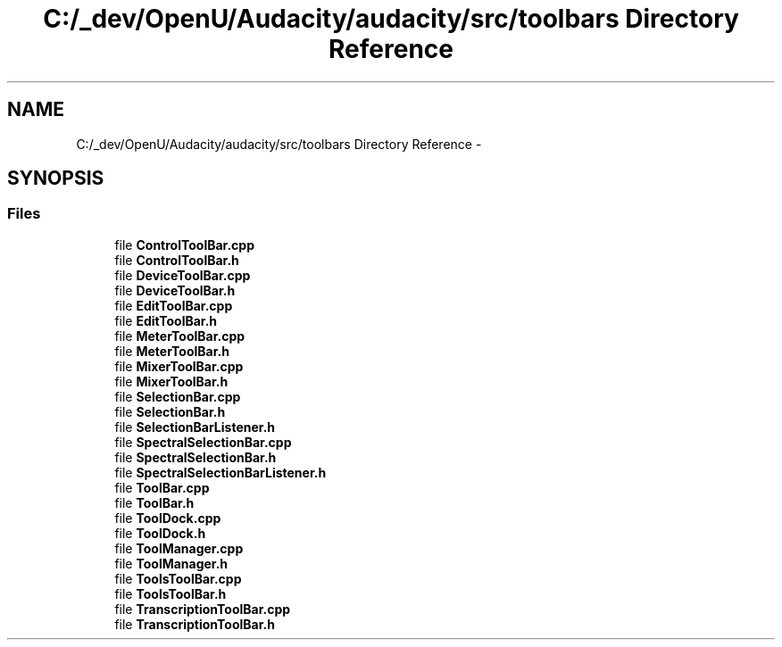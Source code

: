 .TH "C:/_dev/OpenU/Audacity/audacity/src/toolbars Directory Reference" 3 "Thu Apr 28 2016" "Audacity" \" -*- nroff -*-
.ad l
.nh
.SH NAME
C:/_dev/OpenU/Audacity/audacity/src/toolbars Directory Reference \- 
.SH SYNOPSIS
.br
.PP
.SS "Files"

.in +1c
.ti -1c
.RI "file \fBControlToolBar\&.cpp\fP"
.br
.ti -1c
.RI "file \fBControlToolBar\&.h\fP"
.br
.ti -1c
.RI "file \fBDeviceToolBar\&.cpp\fP"
.br
.ti -1c
.RI "file \fBDeviceToolBar\&.h\fP"
.br
.ti -1c
.RI "file \fBEditToolBar\&.cpp\fP"
.br
.ti -1c
.RI "file \fBEditToolBar\&.h\fP"
.br
.ti -1c
.RI "file \fBMeterToolBar\&.cpp\fP"
.br
.ti -1c
.RI "file \fBMeterToolBar\&.h\fP"
.br
.ti -1c
.RI "file \fBMixerToolBar\&.cpp\fP"
.br
.ti -1c
.RI "file \fBMixerToolBar\&.h\fP"
.br
.ti -1c
.RI "file \fBSelectionBar\&.cpp\fP"
.br
.ti -1c
.RI "file \fBSelectionBar\&.h\fP"
.br
.ti -1c
.RI "file \fBSelectionBarListener\&.h\fP"
.br
.ti -1c
.RI "file \fBSpectralSelectionBar\&.cpp\fP"
.br
.ti -1c
.RI "file \fBSpectralSelectionBar\&.h\fP"
.br
.ti -1c
.RI "file \fBSpectralSelectionBarListener\&.h\fP"
.br
.ti -1c
.RI "file \fBToolBar\&.cpp\fP"
.br
.ti -1c
.RI "file \fBToolBar\&.h\fP"
.br
.ti -1c
.RI "file \fBToolDock\&.cpp\fP"
.br
.ti -1c
.RI "file \fBToolDock\&.h\fP"
.br
.ti -1c
.RI "file \fBToolManager\&.cpp\fP"
.br
.ti -1c
.RI "file \fBToolManager\&.h\fP"
.br
.ti -1c
.RI "file \fBToolsToolBar\&.cpp\fP"
.br
.ti -1c
.RI "file \fBToolsToolBar\&.h\fP"
.br
.ti -1c
.RI "file \fBTranscriptionToolBar\&.cpp\fP"
.br
.ti -1c
.RI "file \fBTranscriptionToolBar\&.h\fP"
.br
.in -1c
